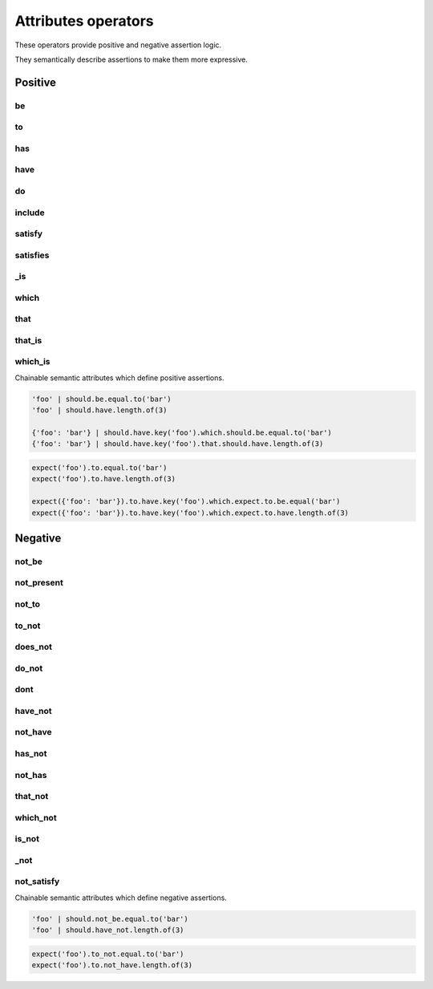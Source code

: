 Attributes operators
====================

These operators provide positive and negative assertion logic.

They semantically describe assertions to make them more expressive.


Positive
--------

be
^^
to
^^
has
^^^
have
^^^^
do
^^
include
^^^^^^^
satisfy
^^^^^^^
satisfies
^^^^^^^^^
_is
^^^
which
^^^^^
that
^^^^
that_is
^^^^^^^
which_is
^^^^^^^^

Chainable semantic attributes which define positive assertions.

.. code-block:: python

    'foo' | should.be.equal.to('bar')
    'foo' | should.have.length.of(3)

    {'foo': 'bar'} | should.have.key('foo').which.should.be.equal.to('bar')
    {'foo': 'bar'} | should.have.key('foo').that.should.have.length.of(3)

.. code-block:: python

    expect('foo').to.equal.to('bar')
    expect('foo').to.have.length.of(3)

    expect({'foo': 'bar'}).to.have.key('foo').which.expect.to.be.equal('bar')
    expect({'foo': 'bar'}).to.have.key('foo').which.expect.to.have.length.of(3)


Negative
--------

not_be
^^^^^^
not_present
^^^^^^^^^^^
not_to
^^^^^^
to_not
^^^^^^
does_not
^^^^^^^^
do_not
^^^^^^
dont
^^^^
have_not
^^^^^^^^
not_have
^^^^^^^^
has_not
^^^^^^^
not_has
^^^^^^^
that_not
^^^^^^^^
which_not
^^^^^^^^^
is_not
^^^^^^
_not
^^^^
not_satisfy
^^^^^^^^^^^

Chainable semantic attributes which define negative assertions.

.. code-block:: python

    'foo' | should.not_be.equal.to('bar')
    'foo' | should.have_not.length.of(3)

.. code-block:: python

    expect('foo').to_not.equal.to('bar')
    expect('foo').to.not_have.length.of(3)
